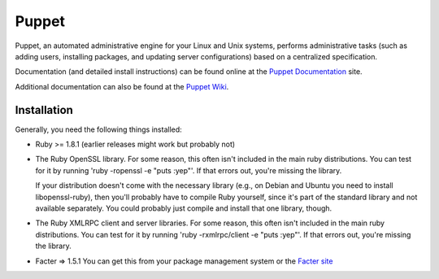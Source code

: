 Puppet
======

Puppet, an automated administrative engine for your Linux and Unix systems, performs
administrative tasks (such as adding users, installing packages, and updating server
configurations) based on a centralized specification.

Documentation (and detailed install instructions) can be found online at the 
`Puppet Documentation`_ site.

Additional documentation can also be found at the `Puppet Wiki`_.

Installation
------------

Generally, you need the following things installed:

* Ruby >= 1.8.1 (earlier releases might work but probably not)

* The Ruby OpenSSL library.  For some reason, this often isn't included
  in the main ruby distributions.  You can test for it by running
  'ruby -ropenssl -e "puts :yep"'.  If that errors out, you're missing the
  library.

  If your distribution doesn't come with the necessary library (e.g., on Debian
  and Ubuntu you need to install libopenssl-ruby), then you'll probably have to
  compile Ruby yourself, since it's part of the standard library and not
  available separately.  You could probably just compile and install that one
  library, though.

* The Ruby XMLRPC client and server libraries.  For some reason, this often
  isn't included in the main ruby distributions.  You can test for it by
  running 'ruby -rxmlrpc/client -e "puts :yep"'.  If that errors out, you're missing
  the library.

* Facter => 1.5.1
  You can get this from your package management system or the `Facter site`_

.. _Puppet Documentation: http://docs.puppetlabs.com
.. _Puppet Wiki: http://projects.puppetlabs.com/projects/puppet/wiki/
.. _Facter site: http://puppetlabs.com/projects/facter

